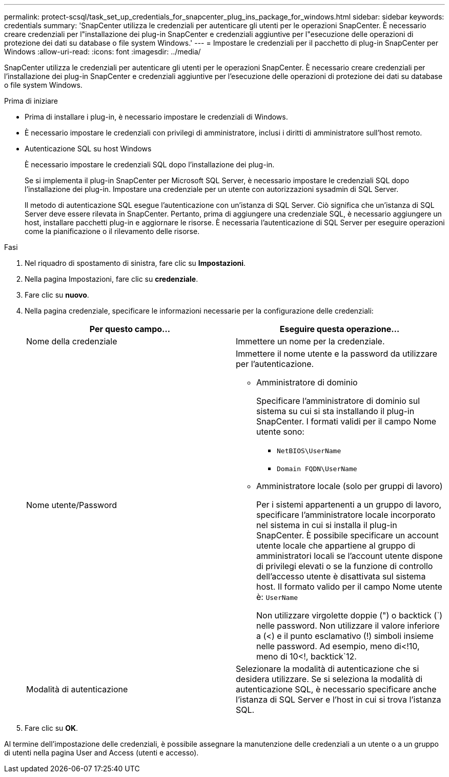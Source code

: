 ---
permalink: protect-scsql/task_set_up_credentials_for_snapcenter_plug_ins_package_for_windows.html 
sidebar: sidebar 
keywords: credentials 
summary: 'SnapCenter utilizza le credenziali per autenticare gli utenti per le operazioni SnapCenter. È necessario creare credenziali per l"installazione dei plug-in SnapCenter e credenziali aggiuntive per l"esecuzione delle operazioni di protezione dei dati su database o file system Windows.' 
---
= Impostare le credenziali per il pacchetto di plug-in SnapCenter per Windows
:allow-uri-read: 
:icons: font
:imagesdir: ../media/


[role="lead"]
SnapCenter utilizza le credenziali per autenticare gli utenti per le operazioni SnapCenter. È necessario creare credenziali per l'installazione dei plug-in SnapCenter e credenziali aggiuntive per l'esecuzione delle operazioni di protezione dei dati su database o file system Windows.

.Prima di iniziare
* Prima di installare i plug-in, è necessario impostare le credenziali di Windows.
* È necessario impostare le credenziali con privilegi di amministratore, inclusi i diritti di amministratore sull'host remoto.
* Autenticazione SQL su host Windows
+
È necessario impostare le credenziali SQL dopo l'installazione dei plug-in.

+
Se si implementa il plug-in SnapCenter per Microsoft SQL Server, è necessario impostare le credenziali SQL dopo l'installazione dei plug-in. Impostare una credenziale per un utente con autorizzazioni sysadmin di SQL Server.

+
Il metodo di autenticazione SQL esegue l'autenticazione con un'istanza di SQL Server. Ciò significa che un'istanza di SQL Server deve essere rilevata in SnapCenter. Pertanto, prima di aggiungere una credenziale SQL, è necessario aggiungere un host, installare pacchetti plug-in e aggiornare le risorse. È necessaria l'autenticazione di SQL Server per eseguire operazioni come la pianificazione o il rilevamento delle risorse.



.Fasi
. Nel riquadro di spostamento di sinistra, fare clic su *Impostazioni*.
. Nella pagina Impostazioni, fare clic su *credenziale*.
. Fare clic su *nuovo*.
. Nella pagina credenziale, specificare le informazioni necessarie per la configurazione delle credenziali:
+
|===
| Per questo campo... | Eseguire questa operazione... 


 a| 
Nome della credenziale
 a| 
Immettere un nome per la credenziale.



 a| 
Nome utente/Password
 a| 
Immettere il nome utente e la password da utilizzare per l'autenticazione.

** Amministratore di dominio
+
Specificare l'amministratore di dominio sul sistema su cui si sta installando il plug-in SnapCenter. I formati validi per il campo Nome utente sono:

+
*** `NetBIOS\UserName`
*** `Domain FQDN\UserName`


** Amministratore locale (solo per gruppi di lavoro)
+
Per i sistemi appartenenti a un gruppo di lavoro, specificare l'amministratore locale incorporato nel sistema in cui si installa il plug-in SnapCenter. È possibile specificare un account utente locale che appartiene al gruppo di amministratori locali se l'account utente dispone di privilegi elevati o se la funzione di controllo dell'accesso utente è disattivata sul sistema host. Il formato valido per il campo Nome utente è: `UserName`

+
Non utilizzare virgolette doppie (") o backtick (`) nelle password.  Non utilizzare il valore inferiore a (<) e il punto esclamativo (!) simboli insieme nelle password. Ad esempio, meno di<!10, meno di 10<!, backtick`12.





 a| 
Modalità di autenticazione
 a| 
Selezionare la modalità di autenticazione che si desidera utilizzare. Se si seleziona la modalità di autenticazione SQL, è necessario specificare anche l'istanza di SQL Server e l'host in cui si trova l'istanza SQL.

|===
. Fare clic su *OK*.


Al termine dell'impostazione delle credenziali, è possibile assegnare la manutenzione delle credenziali a un utente o a un gruppo di utenti nella pagina User and Access (utenti e accesso).
